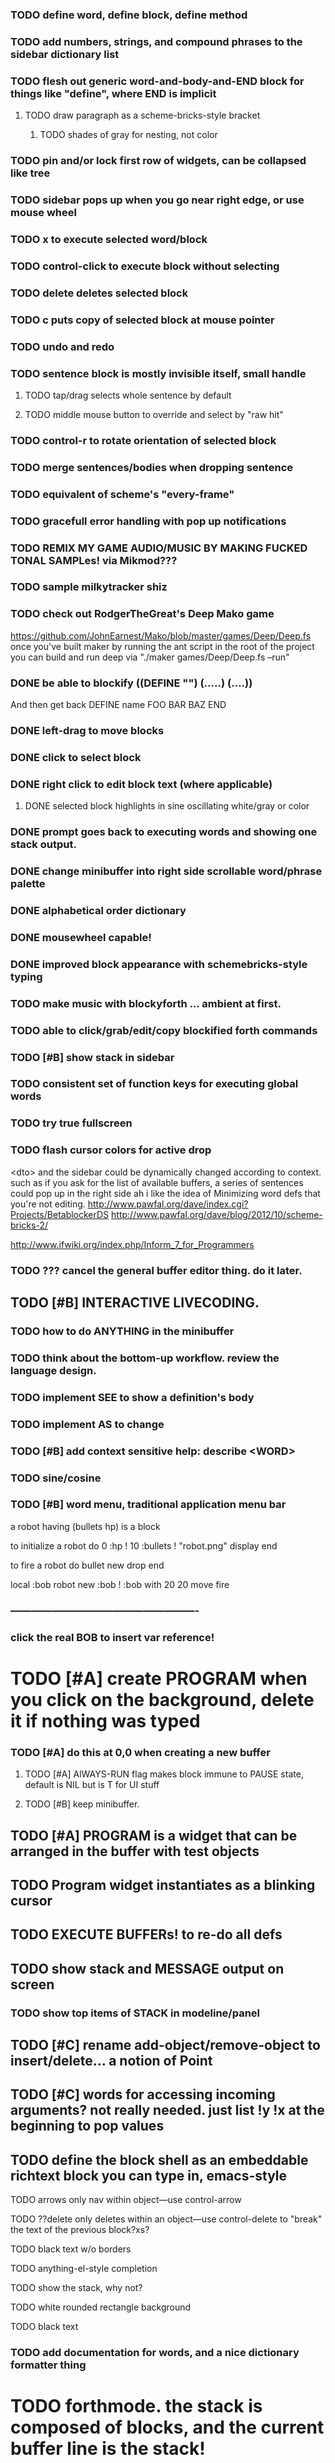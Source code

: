 *** TODO define word, define block, define method

*** TODO add numbers, strings, and compound phrases to the sidebar dictionary list

*** TODO flesh out generic word-and-body-and-END block for things like "define", where END is implicit
**** TODO draw paragraph as a scheme-bricks-style bracket
***** TODO shades of gray for nesting, not color
*** TODO pin and/or lock first row of widgets, can be collapsed like tree


*** TODO sidebar pops up when you go near right edge, or use mouse wheel
*** TODO x to execute selected word/block
*** TODO control-click to execute block without selecting
*** TODO delete deletes selected block
*** TODO c puts copy of selected block at mouse pointer
*** TODO undo and redo

*** TODO sentence block is mostly invisible itself, small handle
**** TODO tap/drag selects whole sentence by default
**** TODO middle mouse button to override and select by "raw hit"

*** TODO control-r to rotate orientation of selected block
*** TODO merge sentences/bodies when dropping sentence
*** TODO equivalent of scheme's "every-frame"

*** TODO gracefull error handling with pop up notifications

*** TODO REMIX MY GAME AUDIO/MUSIC BY MAKING FUCKED TONAL SAMPLes! via Mikmod???
*** TODO sample milkytracker shiz


*** TODO check out RodgerTheGreat's Deep Mako game
https://github.com/JohnEarnest/Mako/blob/master/games/Deep/Deep.fs
once you've built maker by running the ant script in the root
of the project you can build and run deep via "./maker games/Deep/Deep.fs --run"
*** DONE be able to blockify  ((DEFINE "") (.....) (....))
    CLOSED: [2013-02-04 Mon 15:25]
    And then get back DEFINE name FOO BAR BAZ END

*** DONE left-drag to move blocks
    CLOSED: [2013-02-04 Mon 15:22]
*** DONE click to select block
    CLOSED: [2013-02-04 Mon 15:23]
*** DONE right click to edit block text (where applicable)
    CLOSED: [2013-02-04 Mon 15:23]
**** DONE selected block highlights in sine oscillating white/gray or color
     CLOSED: [2013-02-04 Mon 15:23]
*** DONE prompt goes back to executing words and showing one stack output.
    CLOSED: [2013-02-03 Sun 22:59]
*** DONE change minibuffer into right side scrollable word/phrase palette
    CLOSED: [2013-02-04 Mon 00:48]
*** DONE alphabetical order dictionary
    CLOSED: [2013-02-04 Mon 00:48]
*** DONE mousewheel capable!
*** DONE improved block appearance with schemebricks-style typing
    CLOSED: [2013-02-04 Mon 15:25]

*** TODO make music with blockyforth ... ambient at first.
*** TODO able to click/grab/edit/copy blockified forth commands
*** TODO [#B] show stack in sidebar
*** TODO consistent set of function keys for executing global words
*** TODO try true fullscreen
*** TODO flash cursor colors for active drop
<dto> and the sidebar could be dynamically changed according to context. such
      as if you ask for the list of available buffers, a series of sentences
      could pop up in the right side
ah i like the idea of Minimizing word defs that you're not editing.
http://www.pawfal.org/dave/index.cgi?Projects/BetablockerDS
http://www.pawfal.org/dave/blog/2012/10/scheme-bricks-2/

http://www.ifwiki.org/index.php/Inform_7_for_Programmers
*** TODO ??? cancel the general buffer editor thing. do it later.
** TODO [#B] INTERACTIVE LIVECODING.
*** TODO how to do ANYTHING in the minibuffer 
*** TODO think about the bottom-up workflow. review the language design.
*** TODO implement SEE to show a definition's body
*** TODO implement AS to change 
*** TODO [#B] add context sensitive help: describe <WORD>
*** TODO sine/cosine
*** TODO [#B] word menu, traditional application menu bar

a robot having (bullets hp) is a block

to initialize a robot do 
0 :hp ! 
10 :bullets !
"robot.png" display 
end

to fire a robot do
bullet new drop 
end

local :bob
robot new :bob ! 
:bob with 20 20 move fire

*** -------------------------------------------------------
*** click the real BOB to insert var reference!

* TODO [#A] create PROGRAM when you click on the background, delete it if nothing was typed


*** TODO [#A] do this at 0,0 when creating a new buffer
**** TODO [#A] AlWAYS-RUN flag makes block immune to PAUSE state, default is NIL but is T for UI stuff
**** TODO [#B] keep minibuffer. 
** TODO [#A] PROGRAM is a widget that can be arranged in the buffer with test objects
** TODO Program widget instantiates as a blinking cursor 

** TODO EXECUTE BUFFERs! to re-do all defs

** TODO show stack and MESSAGE output on screen
*** TODO show top items of STACK in modeline/panel

** TODO [#C] rename add-object/remove-object to insert/delete... a notion of Point
** TODO [#C] words for accessing incoming arguments? not really needed. just list !y !x at the beginning to pop values
** TODO define the block shell as an embeddable richtext block you can type in, emacs-style
**** TODO arrows only nav within object---use control-arrow 
**** TODO ??delete only deletes within an object---use control-delete to "break" the text of the previous block?xs?
**** TODO black text w/o borders
**** TODO anything-el-style completion
**** TODO show the stack, why not?
**** TODO white rounded rectangle background 
**** TODO black text
*** TODO add documentation for words, and a nice dictionary formatter thing

* TODO forthmode. the stack is composed of blocks, and the current buffer line is the stack!
*** TODO can illustrate, showing execution on successive lines
*** http://c2.com/cgi/wiki?ColorForthQuickStart
*** http://concatenative.org/wiki/view/Concatenative%20language
*** prefix concat: http://sparist.github.com/Om/
*** http://concatenative.org/wiki/view/Concatenative%20language


* TODO [#A] IN-ENGINE INTERACTIVE LIVECODING IN FORTH.
CURSOR. can i type words into the buffer anywhere and create stuff? YES
WHOLE window is SHELL
can click existing words to insert them at point??
can run whole buffer
* TODO http://c2.com/cgi/wiki?ForthMacro
http://grobots.sourceforge.net/
* VISUAL PROGRAMMING WITH THE KEYBOARD. visiprog does not require mouse.
*** dialog boxes are hard. instead use keyboard with auto-completion and suggestions like in emacs.
refactor text buffer widget to allow dynamic inline blockification of plain
english text, by default, new typed characters are in "text widget"
but this can be changed, as well as can the creation parameters for
the current block. like Bold Italic.

** TODO combine features from the Listener and text buffer into an emacsy thing
*** TODO simple concatenative syntax, possibly like Forth. look up colorforth, demo tools
*** DONE Review "THINKING FORTH"
    CLOSED: [2013-02-01 Fri 01:54]
*** TODO somehow incorporate red eevstars / linkdmode 
*** DONE but can add LISP parentheses at any time
    CLOSED: [2013-02-01 Fri 01:54]
** DONE [#B] use a macrolet to allow (next-method -->  (apply (get-next-method) ...)
   CLOSED: [2013-02-01 Fri 01:54]

** TODO [#B] Pretty sexy black rounded corner notifications
**** TODO notifications and a "notify" function 
**** TODO smile/frown emoticon status
**** TODO simple ok notification box
**** TODO generic question dialog box shortcut function
** TODO Review GoF design patterns
** TODO review other .org file ideas in repo
** TODO [#B] buttons for toggle pin,freeze


* Archived Entries
** DONE fundamental-mode is the basic mode
   CLOSED: [2013-01-28 Mon 11:17]
   :PROPERTIES:
   :ARCHIVE_TIME: 2013-01-28 Mon 12:17
   :ARCHIVE_FILE: ~/blocky/modes.org
   :ARCHIVE_CATEGORY: modes
   :ARCHIVE_TODO: DONE
   :END:
** DONE rename Worlds to Buffers
   CLOSED: [2013-01-28 Mon 11:17]
   :PROPERTIES:
   :ARCHIVE_TIME: 2013-01-28 Mon 12:17
   :ARCHIVE_FILE: ~/blocky/modes.org
   :ARCHIVE_CATEGORY: modes
   :ARCHIVE_TODO: DONE
   :END:
** DONE rename world%player to buffer%cursor <--- cursor receives messages
   CLOSED: [2013-01-28 Mon 12:16]
   :PROPERTIES:
   :ARCHIVE_TIME: 2013-01-28 Mon 12:17
   :ARCHIVE_FILE: ~/blocky/modes.org
   :ARCHIVE_CATEGORY: modes
   :ARCHIVE_TODO: DONE
   :END:
** DONE fix listener make-block-package issue
   CLOSED: [2013-01-29 Tue 10:07]
   :PROPERTIES:
   :ARCHIVE_TIME: 2013-01-29 Tue 10:08
   :ARCHIVE_FILE: ~/blocky/modes.org
   :ARCHIVE_CATEGORY: modes
   :ARCHIVE_TODO: DONE
   :END:
** DONE defining new words
   CLOSED: [2013-01-29 Tue 23:06]
   :PROPERTIES:
   :ARCHIVE_TIME: 2013-01-29 Tue 23:06
   :ARCHIVE_FILE: ~/blocky/modes.org
   :ARCHIVE_CATEGORY: modes
   :ARCHIVE_TODO: DONE
   :END:

** DONE executing single words
   CLOSED: [2013-01-29 Tue 23:06]
   :PROPERTIES:
   :ARCHIVE_TIME: 2013-01-29 Tue 23:06
   :ARCHIVE_FILE: ~/blocky/modes.org
   :ARCHIVE_CATEGORY: modes
   :ARCHIVE_TODO: DONE
   :END:
** DONE executing sequences of words (use the lisp reader)
   CLOSED: [2013-01-29 Tue 23:06]
   :PROPERTIES:
   :ARCHIVE_TIME: 2013-01-29 Tue 23:06
   :ARCHIVE_FILE: ~/blocky/modes.org
   :ARCHIVE_CATEGORY: modes
   :ARCHIVE_TODO: DONE
   :END:
*** DONE use lisp reader to read embedded lists that are pushed onto stack as a whole
    CLOSED: [2013-01-29 Tue 23:06]

** DONE dictionary of words
   CLOSED: [2013-01-29 Tue 23:06]
   :PROPERTIES:
   :ARCHIVE_TIME: 2013-01-29 Tue 23:06
   :ARCHIVE_FILE: ~/blocky/modes.org
   :ARCHIVE_CATEGORY: modes
   :ARCHIVE_TODO: DONE
   :END:
** TODO just store forth definitions in object fields, as methods?
   :PROPERTIES:
   :ARCHIVE_TIME: 2013-02-01 Fri 01:51
   :ARCHIVE_FILE: ~/blocky/modes.org
   :ARCHIVE_CATEGORY: modes
   :ARCHIVE_TODO: TODO
   :END:
** DONE watch fluxus / schemebricks videos.
   CLOSED: [2013-02-03 Sun 05:22]
   :PROPERTIES:
   :ARCHIVE_TIME: 2013-02-03 Sun 05:24
   :ARCHIVE_FILE: ~/blocky/livecoding.org
   :ARCHIVE_CATEGORY: livecoding
   :ARCHIVE_TODO: DONE
   :END:
** DONE define-block word <--- visual syntax
   CLOSED: [2013-02-03 Sun 05:22]
   :PROPERTIES:
   :ARCHIVE_TIME: 2013-02-03 Sun 05:24
   :ARCHIVE_FILE: ~/blocky/livecoding.org
   :ARCHIVE_CATEGORY: livecoding
   :ARCHIVE_TODO: DONE
   :END:
** DONE if a word is dropped onto a word, insert it before the target in the list
   CLOSED: [2013-02-03 Sun 05:22]
   :PROPERTIES:
   :ARCHIVE_TIME: 2013-02-03 Sun 05:24
   :ARCHIVE_FILE: ~/blocky/livecoding.org
   :ARCHIVE_CATEGORY: livecoding
   :ARCHIVE_TODO: DONE
   :END:
** DONE click together words visually
   CLOSED: [2013-02-03 Sun 05:22]
   :PROPERTIES:
   :ARCHIVE_TIME: 2013-02-03 Sun 05:24
   :ARCHIVE_FILE: ~/blocky/livecoding.org
   :ARCHIVE_CATEGORY: livecoding
   :ARCHIVE_TODO: DONE
   :END:
** DONE use existing list UI's, just allow lists of words.
   CLOSED: [2013-02-03 Sun 05:24]
   :PROPERTIES:
   :ARCHIVE_TIME: 2013-02-03 Sun 05:24
   :ARCHIVE_FILE: ~/blocky/livecoding.org
   :ARCHIVE_CATEGORY: livecoding
   :ARCHIVE_TODO: DONE
   :END:
** DONE how to create a named object (buffer local variable)
   CLOSED: [2013-02-03 Sun 02:47]
   :PROPERTIES:
   :ARCHIVE_TIME: 2013-02-03 Sun 05:24
   :ARCHIVE_FILE: ~/blocky/livecoding.org
   :ARCHIVE_OLPATH: INTERACTIVE LIVECODING.
   :ARCHIVE_CATEGORY: livecoding
   :ARCHIVE_TODO: DONE
   :END:
** DONE how to set a local variable with !
   CLOSED: [2013-02-03 Sun 02:47]
   :PROPERTIES:
   :ARCHIVE_TIME: 2013-02-03 Sun 05:24
   :ARCHIVE_FILE: ~/blocky/livecoding.org
   :ARCHIVE_OLPATH: INTERACTIVE LIVECODING.
   :ARCHIVE_CATEGORY: livecoding
   :ARCHIVE_TODO: DONE
   :END:
** TODO click to highlight word, control-click or right-click to execute
   :PROPERTIES:
   :ARCHIVE_TIME: 2013-02-03 Sun 07:11
   :ARCHIVE_FILE: ~/blocky/livecoding.org
   :ARCHIVE_CATEGORY: livecoding
   :ARCHIVE_TODO: TODO
   :END:

